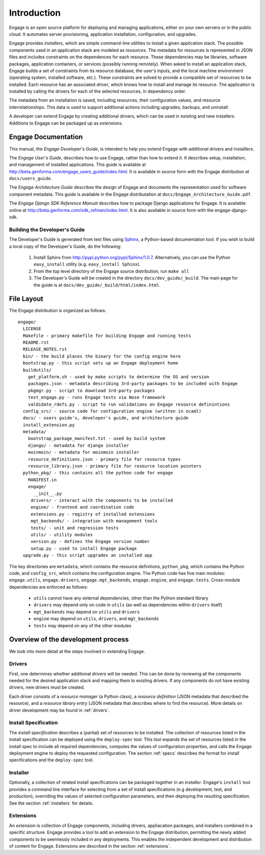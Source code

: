 Introduction
============

Engage is an open source platform for deploying and managing
applications, either on your own servers or in the public cloud.
It automates server provisioning, application installation,
configuration, and upgrades.

Engage provides *installers*, which are simple command-line utilities to 
install a given application stack. The possible components used in an
application stack are modeled as *resources*. The metadata for resources is
represented in JSON files and includes constraints on the dependences for
each resource. These dependencies may be libraries, software packages,
application containers, or services (possibly running remotely). When asked
to install an application stack, Engage builds a set of constraints from
its resource database, the user's inputs, and the local machine environment
(operating system, installed software, etc.). These constraints are solved
to provide a compatible set of resources to be installed. Each resource
has an associated *driver*, which knows how to install and manage its resource.
The application is installed by calling the drivers for each of the selected
resources, in dependency order.

The metadata from an installation is saved, including resources, their
configuration values, and resource interrelationships. This data is used to
support additional actions including upgrades, backups, and uninstall.

A developer can extend Engage by creating additional drivers, which
can be used in existing and new installers. Additions to Engage can be
packaged up as *extensions*.

Engage Documentation
------------------------------
This manual, the *Engage Developer's Guide*, is intended to help you
extend Engage with additional drivers and installlers. 
 
The *Engage User's Guide*, describes how to use Engage, rather than
how to extend it.  It describes setup, installation, and management of
installed applications. This guide is available at
http://beta.genforma.com/engage_users_guide/index.html. It is
available in source form with the Engage distribution at ``docs/users_guide``.

The *Engage Architecture Guide* describes the design of Engage and
documents the representation used for software component
metadata. This guide is available in the Engage distributation at
``docs/Engage_Architecture_Guide.pdf``.

The *Engage Django SDK Reference Manual* describes how to package Django
applications for Engage. It is available online at
http://beta.genforma.com/sdk_refman/index.html. It is also available in
source form with the engage-django-sdk.


Building the Developer's Guide
~~~~~~~~~~~~~~~~~~~~~~~~~~~~~~~~~~~~~~~~~~~~~
The Developer's Guide is generated from text files using `Sphinx <http://sphinx.pocoo.org>`_, a
Python-based documentation tool. If you wish to build a local copy of the Developer's Guide, do the following:

 1. Install Sphinx from http://pypi.python.org/pypi/Sphinx/1.0.7. Alternatively, you can use the Python ``easy_install`` utility (e.g. ``easy_install Sphinx``).
 2. From the top level directory of the Engage source distribution, run ``make all``
 3. The Developer's Guide will be created in the directory ``docs/dev_guide/_build``. The main page for the guide is at ``docs/dev_guide/_build/html/index.html``.


File Layout
------------
The Engage distribution is organized as follows::

  engage/
    LICENSE
    Makefile - primary makefile for building Engage and running tests
    README.rst
    RELEASE_NOTES.rst
    bin/ - the build places the binary for the config engine here
    bootstrap.py - this script sets up an Engage deployment home
    buildutils/
      get_platform.sh - used by make scripts to determine the OS and version
      packages.json - metadata describing 3rd-party packages to be included with Engage
      pkgmgr.py - script to download 3rd-party packages
      test_engage.py - runs Engage tests via Nose framework
      valdidate_rdefs.py - script to run validations on Engage resource definintions
    config_src/ - source code for configuration engine (written in ocaml)
    docs/ - users guide's, developer's guide, and architecture guide
    install_extension.py
    metadata/
      bootstrap_package_manifest.txt - used by build system
      django/ - metadata for django installer
      moinmoin/ - metadata for moinmoin installer
      resource_definitions.json - primary file for resource types
      resource_library.json - primary file for resource location pointers
    python_pkg/ - this contains all the python code for engage
      MANIFEST.in
      engage/
        __init__.py
       drivers/ - interact with the components to be installed
       engine/ - frontend and coordination code
       extensions.py - registry of installed extensions
       mgt_backends/ - integration with management tools
       tests/ - unit and regression tests
       utils/ - utility modules
       version.py - defines the Engage version number
       setup.py - used to install Engage package
    upgrade.py - this script upgrades an installed app

The key directories are ``metadata``, which contains the resource
definitions, ``python_pkg``, which contains the Python code, and
``config_src``, which contains the configuration engine. The Python
code has five main modules: ``engage.utils``, ``engage.drivers``, ``engage.mgt_backends``,
``engage.engine``, and ``engage.tests``.  Cross-module dependencies
are enforced as follows:

  * ``utils`` cannot have any external dependencies, other than the Python standard library
  * ``drivers`` may depend only on code in ``utils`` (as well as dependencies within ``drivers`` itself)
  * ``mgt_backends`` may depend on ``utils`` and ``drivers``
  * ``engine`` may depend on ``utils``, ``drivers``, and  ``mgt_backends``
  * ``tests`` may depend on any of the other modules 


Overview of the development process
------------------------------------------------------------------------------------------------
We look into more detail at the steps involved in extending Engage.

Drivers
~~~~~~~~~~~~
First, one determines whether additional drivers will be needed.  This
can be done by reviewing all the components needed for the desired
application stack and mapping them to existing drivers. If any
components do not have existing drivers, new drivers must be created.

Each driver consists of a *resource manager* (a Python class), a
*resource definition* (JSON metadata that described the resource),
and a *resource library entry*
(JSON metadata that describes where to find the resource).
More details on driver development may be found in :ref:`drivers`.

Install Specification
~~~~~~~~~~~~~~~~~~~~~~~~~~~~~~~~~~~~~~~
The *install specification*  describes a (partial) set of resources to
be installed. The collection of resources listed in the install
specification can be deployed using the ``deploy-spec`` tool.
This tool expands the set of resources listed in the install spec to
include all required dependencies, computes the values of
configuration properties, and calls the Engage deployment engine to
deploy the requested configuration.
The section :ref:`specs` describes the format for install
specifications and the ``deploy-spec`` tool.

Installer
~~~~~~~~~~~~~~~~~~~~~~~~~~~~~~~~~~~~~~~~
Optionally, a collection of related  install specifications can be
packaged together in an *installer*. Engage's ``install`` tool
provides a command line interface for selecting from a set of install
specifications (e.g development, test, and production), overriding the
values of selected configuration parameters, and then deploying the
resulting specification.  See the section :ref:`installers` for details.


Extensions
~~~~~~~~~~~~~~~~~~~~~~~~~~~~~~~~~~~~~~~~~~
An *extension* is collection of Engage components, including drivers, appliacation
packages, and installers combined in a specific structure. Engage
provides a tool to add an extension to the Engage distribution,
permitting the newly added components to be seemlessly  included in
any deployments. This enables the independent development and
distribution of content for Engage. Extensions are described in the
section :ref:`extensions`.
